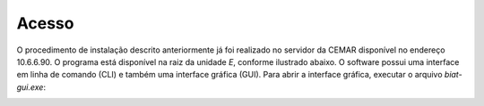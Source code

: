 --------
 Acesso
--------

O procedimento de instalação descrito anteriormente já foi realizado no servidor
da CEMAR disponível no endereço 10.6.6.90. O programa está disponível na raiz da
unidade *E*, conforme ilustrado abaixo. O software possui uma interface em linha de
comando (CLI) e também uma interface gráfica (GUI). Para abrir a interface
gráfica, executar o arquivo *biat-gui.exe*:

.. image:: img/pasta.png
